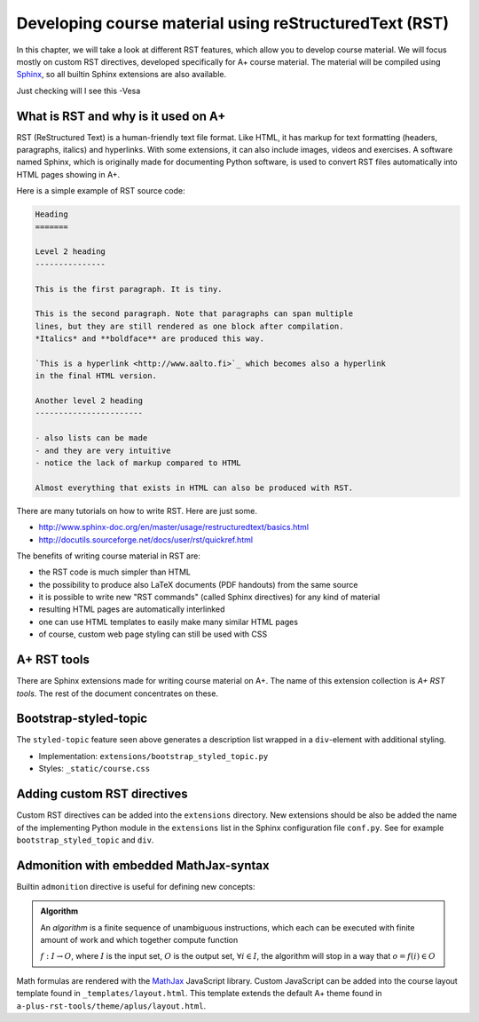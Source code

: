 Developing course material using reStructuredText (RST)
=======================================================

.. styled-topic::

  Main questions:
      How to utilize RST-tools

  Topics?
      bootstrap-styled-topic, admonition, ...

  What you are supposed to do?
      If you have already installed aplus-manual, these features
      should work just ok. However, there are also instructions
      how to utilize them in other courses.

  Difficulty:
      You might need to edit the course config files.

  Laboriousness:
      Installation might take a couple of hours.

In this chapter, we will take a look at different RST features, which allow you to develop course material.
We will focus mostly on custom RST directives, developed specifically for A+ course material.
The material will be compiled using `Sphinx`_, so all builtin Sphinx extensions are also available.

Just checking will I see this -Vesa

What is RST and why is it used on A+
------------------------------------

RST (ReStructured Text) is a human-friendly text file format.
Like HTML, it has markup for text formatting (headers, paragraphs, italics)
and hyperlinks. With some extensions, it can also include images, videos and
exercises. A software named Sphinx, which is originally made for documenting
Python software, is used to convert RST files automatically into HTML pages
showing in A+.

Here is a simple example of RST source code:

.. code-block:: none

    Heading
    =======

    Level 2 heading
    ---------------

    This is the first paragraph. It is tiny.

    This is the second paragraph. Note that paragraphs can span multiple
    lines, but they are still rendered as one block after compilation.
    *Italics* and **boldface** are produced this way.

    `This is a hyperlink <http://www.aalto.fi>`_ which becomes also a hyperlink
    in the final HTML version.

    Another level 2 heading
    -----------------------

    - also lists can be made
    - and they are very intuitive
    - notice the lack of markup compared to HTML

    Almost everything that exists in HTML can also be produced with RST.

There are many tutorials on how to write RST. Here are just some.

- http://www.sphinx-doc.org/en/master/usage/restructuredtext/basics.html
- http://docutils.sourceforge.net/docs/user/rst/quickref.html

The benefits of writing course material in RST are:

- the RST code is much simpler than HTML
- the possibility to produce also LaTeX documents (PDF handouts) from the same source
- it is possible to write new "RST commands" (called Sphinx directives)
  for any kind of material
- resulting HTML pages are automatically interlinked
- one can use HTML templates to easily make many similar HTML pages
- of course, custom web page styling can still be used with CSS


A+ RST tools
------------
There are Sphinx extensions made for writing course material on A+. The
name of this extension collection is *A+ RST tools*. The rest of the document
concentrates on these.


Bootstrap-styled-topic
----------------------

The ``styled-topic`` feature seen above generates a description list wrapped in a ``div``-element with additional styling.

* Implementation: ``extensions/bootstrap_styled_topic.py``
* Styles: ``_static/course.css``


Adding custom RST directives
----------------------------

Custom RST directives can be added into the ``extensions`` directory.
New extensions should be also be added the name of the implementing Python module in the ``extensions`` list in the Sphinx configuration file ``conf.py``.
See for example ``bootstrap_styled_topic`` and ``div``.

Admonition with embedded MathJax-syntax
---------------------------------------

Builtin ``admonition`` directive is useful for defining new concepts:

.. admonition:: Algorithm
  :class: meta

  An *algorithm* is a finite sequence of unambiguous instructions, which
  each can be executed with finite amount of work and which together
  compute function

  :math:`f: I \to O`, where
  :math:`I` is the input set,
  :math:`O` is the output set,
  :math:`\forall i \in I`, the algorithm will stop in a way that
  :math:`o = f(i) \in O`

Math formulas are rendered with the `MathJax`_ JavaScript library.
Custom JavaScript can be added into the course layout template found in ``_templates/layout.html``.
This template extends the default A+ theme found in ``a-plus-rst-tools/theme/aplus/layout.html``.

.. _MathJax: https://docs.mathjax.org/en/v2.7-latest/
.. _Sphinx: http://www.sphinx-doc.org/en/1.6/

